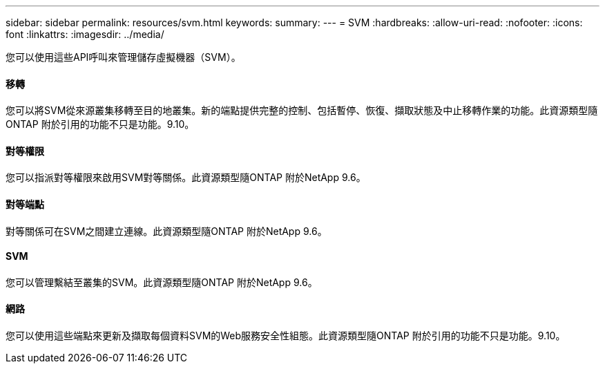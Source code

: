 ---
sidebar: sidebar 
permalink: resources/svm.html 
keywords:  
summary:  
---
= SVM
:hardbreaks:
:allow-uri-read: 
:nofooter: 
:icons: font
:linkattrs: 
:imagesdir: ../media/


[role="lead"]
您可以使用這些API呼叫來管理儲存虛擬機器（SVM）。



==== 移轉

您可以將SVM從來源叢集移轉至目的地叢集。新的端點提供完整的控制、包括暫停、恢復、擷取狀態及中止移轉作業的功能。此資源類型隨ONTAP 附於引用的功能不只是功能。9.10。



==== 對等權限

您可以指派對等權限來啟用SVM對等關係。此資源類型隨ONTAP 附於NetApp 9.6。



==== 對等端點

對等關係可在SVM之間建立連線。此資源類型隨ONTAP 附於NetApp 9.6。



==== SVM

您可以管理繫結至叢集的SVM。此資源類型隨ONTAP 附於NetApp 9.6。



==== 網路

您可以使用這些端點來更新及擷取每個資料SVM的Web服務安全性組態。此資源類型隨ONTAP 附於引用的功能不只是功能。9.10。
